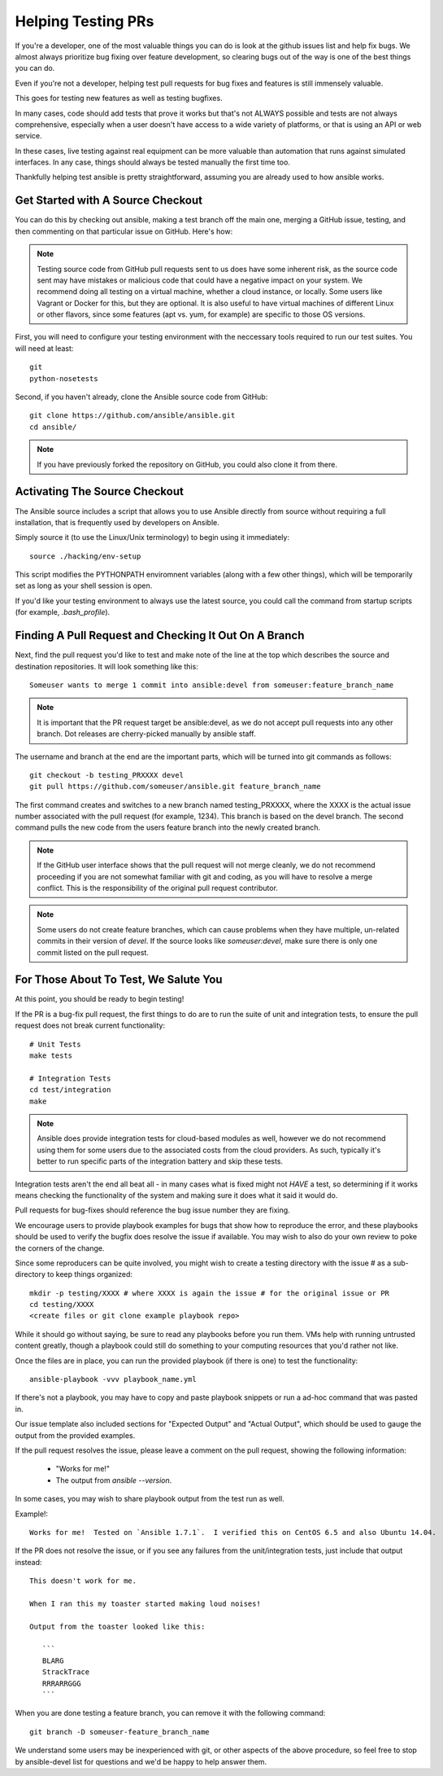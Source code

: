 Helping Testing PRs
```````````````````

If you're a developer, one of the most valuable things you can do is look at the github issues list and help fix bugs.  We almost always prioritize bug fixing over
feature development, so clearing bugs out of the way is one of the best things you can do.

Even if you're not a developer, helping test pull requests for bug fixes and features is still immensely valuable.  

This goes for testing new features as well as testing bugfixes.  

In many cases, code should add tests that prove it works but that's not ALWAYS possible and tests are not always comprehensive, especially when a user doesn't have access
to a wide variety of platforms, or that is using an API or web service.  

In these cases, live testing against real equipment can be more valuable than automation that runs against simulated interfaces.
In any case, things should always be tested manually the first time too.

Thankfully helping test ansible is pretty straightforward, assuming you are already used to how ansible works.

Get Started with A Source Checkout
++++++++++++++++++++++++++++++++++

You can do this by checking out ansible, making a test branch off the main one, merging a GitHub issue, testing, 
and then commenting on that particular issue on GitHub. Here's how:

.. note::
   Testing source code from GitHub pull requests sent to us does have some inherent risk, as the source code
   sent may have mistakes or malicious code that could have a negative impact on your system. We recommend
   doing all testing on a virtual machine, whether a cloud instance, or locally.  Some users like Vagrant
   or Docker for this, but they are optional.  It is also useful to have virtual machines of different Linux or 
   other flavors, since some features (apt vs. yum, for example) are specific to those OS versions.

First, you will need to configure your testing environment with the neccessary tools required to run our test
suites. You will need at least::

   git
   python-nosetests

Second, if you haven't already, clone the Ansible source code from GitHub::

   git clone https://github.com/ansible/ansible.git
   cd ansible/

.. note::
   If you have previously forked the repository on GitHub, you could also clone it from there.

Activating The Source Checkout
++++++++++++++++++++++++++++++

The Ansible source includes a script that allows you to use Ansible directly from source without requiring a
full installation, that is frequently used by developers on Ansible. 

Simply source it (to use the Linux/Unix terminology) to begin using it immediately::

   source ./hacking/env-setup

This script modifies the PYTHONPATH enviromnent variables (along with a few other things), which will be temporarily
set as long as your shell session is open.  

If you'd like your testing environment to always use the latest source, you could call the command from startup scripts (for example,
`.bash_profile`).

Finding A Pull Request and Checking It Out On A Branch
++++++++++++++++++++++++++++++++++++++++++++++++++++++

Next, find the pull request you'd like to test and make note of the line at the top which describes the source
and destination repositories. It will look something like this::

   Someuser wants to merge 1 commit into ansible:devel from someuser:feature_branch_name

.. note::
   It is important that the PR request target be ansible:devel, as we do not accept pull requests into any other branch.
   Dot releases are cherry-picked manually by ansible staff.

The username and branch at the end are the important parts, which will be turned into git commands as follows::

   git checkout -b testing_PRXXXX devel
   git pull https://github.com/someuser/ansible.git feature_branch_name

The first command creates and switches to a new branch named testing_PRXXXX, where the XXXX is the actual issue number associated 
with the pull request (for example, 1234). This branch is based on the devel branch. The second command pulls the new code from the 
users feature branch into the newly created branch.

.. note::
   If the GitHub user interface shows that the pull request will not merge cleanly, we do not recommend proceeding if you
   are not somewhat familiar with git and coding, as you will have to resolve a merge conflict.  This is the responsibility of
   the original pull request contributor.

.. note::
   Some users do not create feature branches, which can cause problems when they have multiple, un-related commits in
   their version of `devel`. If the source looks like `someuser:devel`, make sure there is only one commit listed on
   the pull request.

For Those About To Test, We Salute You
++++++++++++++++++++++++++++++++++++++

At this point, you should be ready to begin testing!

If the PR is a bug-fix pull request, the first things to do are to run the suite of unit and integration tests, to ensure
the pull request does not break current functionality::

   # Unit Tests
   make tests

   # Integration Tests
   cd test/integration
   make

.. note::
   Ansible does provide integration tests for cloud-based modules as well, however we do not recommend using them for some users
   due to the associated costs from the cloud providers.  As such, typically it's better to run specific parts of the integration battery
   and skip these tests.

Integration tests aren't the end all beat all - in many cases what is fixed might not *HAVE* a test, so determining if it works means
checking the functionality of the system and making sure it does what it said it would do.

Pull requests for bug-fixes should reference the bug issue number they are fixing. 

We encourage users to provide playbook examples for bugs that show how to reproduce the error, and these playbooks should be used to verify the bugfix does resolve
the issue if available.  You may wish to also do your own review to poke the corners of the change.

Since some reproducers can be quite involved, you might wish to create a testing directory with the issue # as a sub-
directory to keep things organized::

   mkdir -p testing/XXXX # where XXXX is again the issue # for the original issue or PR
   cd testing/XXXX
   <create files or git clone example playbook repo>

While it should go without saying, be sure to read any playbooks before you run them.  VMs help with running untrusted content greatly,
though a playbook could still do something to your computing resources that you'd rather not like.

Once the files are in place, you can run the provided playbook (if there is one) to test the functionality::

   ansible-playbook -vvv playbook_name.yml

If there's not a playbook, you may have to copy and paste playbook snippets or run a ad-hoc command that was pasted in.

Our issue template also included sections for "Expected Output" and "Actual Output", which should be used to gauge the output
from the provided examples.

If the pull request resolves the issue, please leave a comment on the pull request, showing the following information:

    * "Works for me!"
    * The output from `ansible --version`.

In some cases, you may wish to share playbook output from the test run as well.  

Example!::

   Works for me!  Tested on `Ansible 1.7.1`.  I verified this on CentOS 6.5 and also Ubuntu 14.04.

If the PR does not resolve the issue, or if you see any failures from the unit/integration tests, just include that output instead::

   This doesn't work for me.

   When I ran this my toaster started making loud noises!

   Output from the toaster looked like this:

      ```
      BLARG
      StrackTrace
      RRRARRGGG
      ```

When you are done testing a feature branch, you can remove it with the following command::

   git branch -D someuser-feature_branch_name

We understand some users may be inexperienced with git, or other aspects of the above procedure, so feel free to stop by ansible-devel
list for questions and we'd be happy to help answer them.  



